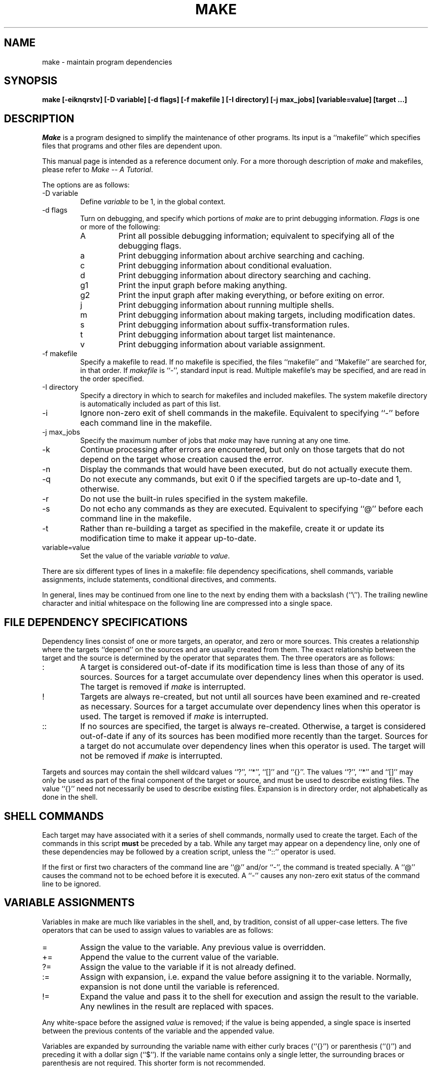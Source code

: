 .\" Copyright (c) 1990 The Regents of the University of California.
.\" All rights reserved.
.\"
.\" Redistribution and use in source and binary forms are permitted
.\" provided that the above copyright notice and this paragraph are
.\" duplicated in all such forms and that any documentation,
.\" advertising materials, and other materials related to such
.\" distribution and use acknowledge that the software was developed
.\" by the University of California, Berkeley.  The name of the
.\" University may not be used to endorse or promote products derived
.\" from this software without specific prior written permission.
.\" THIS SOFTWARE IS PROVIDED ``AS IS'' AND WITHOUT ANY EXPRESS OR
.\" IMPLIED WARRANTIES, INCLUDING, WITHOUT LIMITATION, THE IMPLIED
.\" WARRANTIES OF MERCHANTABILITY AND FITNESS FOR A PARTICULAR PURPOSE.
.\"
.\"	@(#)make.1	5.1 (Berkeley) %G%
.\"
.TH MAKE 1 ""
.UC 7
.SH NAME
make \- maintain program dependencies
.SH SYNOPSIS
.ft B
make [-eiknqrstv] [-D variable] [-d flags] [-f makefile ] [-I directory]
[-j max_jobs] [variable=value] [target ...]
.ft R
.SH DESCRIPTION
.I Make
is a program designed to simplify the maintenance of other programs.
Its input is a ``makefile'' which specifies files that programs and
other files are dependent upon.
.PP
This manual page is intended as a reference document only.
For a more thorough description of
.I make
and makefiles, please refer to
.IR "Make -- A Tutorial" .
.PP
The options are as follows:
.TP
\-D variable
Define
.I variable
to be 1, in the global context.
.TP
\-d flags
Turn on debugging, and specify which portions of
.I make
are to print debugging information.
.I Flags
is one or more of the following:
.RS
.TP
A
Print all possible debugging information; equivalent to specifying
all of the debugging flags.
.TP
a
Print debugging information about archive searching and caching.
.TP
c
Print debugging information about conditional evaluation.
.TP
d
Print debugging information about directory searching and caching.
.TP
g1
Print the input graph before making anything.
.TP
g2
Print the input graph after making everything, or before exiting
on error.
.TP
j
Print debugging information about running multiple shells.
.TP
m
Print debugging information about making targets, including modification
dates.
.TP
s
Print debugging information about suffix-transformation rules.
.TP
t
Print debugging information about target list maintenance.
.TP
v
Print debugging information about variable assignment.
.RE
.TP
\-f makefile
Specify a makefile to read.
If no makefile is specified, the files ``makefile'' and ``Makefile''
are searched for, in that order.
If
.I makefile
is ``\-'', standard input is read.
Multiple makefile's may be specified, and are read in the order specified.
.TP
\-I directory
Specify a directory in which to search for makefiles and included makefiles.
The system makefile directory is automatically included as part of this
list.
.TP
\-i
Ignore non-zero exit of shell commands in the makefile.
Equivalent to specifying ``\-'' before each command line in the makefile.
.TP
\-j max_jobs
Specify the maximum number of jobs that
.I make
may have running at any one time.
.TP
\-k
Continue processing after errors are encountered, but only on those targets
that do not depend on the target whose creation caused the error.
.TP
\-n
Display the commands that would have been executed, but do not actually
execute them.
.TP
\-q
Do not execute any commands, but exit 0 if the specified targets are
up-to-date and 1, otherwise.
.TP
\-r
Do not use the built-in rules specified in the system makefile.
.TP
\-s
Do not echo any commands as they are executed.
Equivalent to specifying ``@'' before each command line in the makefile.
.TP
\-t
Rather than re-building a target as specified in the makefile, create it
or update its modification time to make it appear up-to-date.
.TP
variable=value
Set the value of the variable
.I variable
to
.IR value .
.PP
There are six different types of lines in a makefile: file dependency
specifications, shell commands, variable assignments, include statements,
conditional directives, and comments.
.PP
In general, lines may be continued from one line to the next by ending
them with a backslash (``\e'').
The trailing newline character and initial whitespace on the following
line are compressed into a single space.
.SH "FILE DEPENDENCY SPECIFICATIONS"
Dependency lines consist of one or more targets, an operator, and zero
or more sources.
This creates a relationship where the targets ``depend'' on the sources
and are usually created from them.
The exact relationship between the target and the source is determined
by the operator that separates them.
The three operators are as follows:
.TP
:
A target is considered out-of-date if its modification time is less than
those of any of its sources.
Sources for a target accumulate over dependency lines when this operator
is used.
The target is removed if
.I make
is interrupted.
.TP
!
Targets are always re-created, but not until all sources have been
examined and re-created as necessary.
Sources for a target accumulate over dependency lines when this operator
is used.
The target is removed if
.I make
is interrupted.
.TP
::
If no sources are specified, the target is always re-created.
Otherwise, a target is considered out-of-date if any of its sources has
been modified more recently than the target.
Sources for a target do not accumulate over dependency lines when this
operator is used.
The target will not be removed if
.I make
is interrupted.
.PP
Targets and sources may contain the shell wildcard values ``?'', ``*'',
``[]'' and ``{}''.
The values ``?'', ``*'' and ``[]'' may only be used as part of the final
component of the target or source, and must be used to describe existing
files.
The value ``{}'' need not necessarily be used to describe existing files.
Expansion is in directory order, not alphabetically as done in the shell.
.SH "SHELL COMMANDS"
Each target may have associated with it a series of shell commands, normally
used to create the target.
Each of the commands in this script
.B must
be preceded by a tab.
While any target may appear on a dependency line, only one of these
dependencies may be followed by a creation script, unless the ``::''
operator is used.
.PP
If the first or first two characters of the command line are ``@'' and/or
``\-'', the command is treated specially.
A ``@'' causes the command not to be echoed before it is executed.
A ``\-'' causes any non-zero exit status of the command line to be ignored.
.SH "VARIABLE ASSIGNMENTS"
Variables in make are much like variables in the shell, and, by tradition,
consist of all upper-case letters.
The five operators that can be used to assign values to variables are as
follows:
.TP
=
Assign the value to the variable.
Any previous value is overridden.
.TP
+=
Append the value to the current value of the variable.
.TP
?=
Assign the value to the variable if it is not already defined.
.TP
:=
Assign with expansion, i.e. expand the value before assigning it
to the variable.
Normally, expansion is not done until the variable is referenced.
.TP
!=
Expand the value and pass it to the shell for execution and assign
the result to the variable.
Any newlines in the result are replaced with spaces.
.PP
Any white-space before the assigned
.I value
is removed; if the value is being appended, a single space is inserted
between the previous contents of the variable and the appended value.
.PP
Variables are expanded by surrounding the variable name with either
curly braces (``{}'') or parenthesis (``()'') and preceding it with
a dollar sign (``$'').
If the variable name contains only a single letter, the surrounding
braces or parenthesis are not required.
This shorter form is not recommended.
.PP
Variable substitution occurs at two distinct times, depending on where
the variable is being used.
Variables in dependency lines are expanded as the line is read.
Variables in shell commands are expanded when the shell command is
executed.
.PP
The four different classes of variables (in order of increasing precedence)
are:
.TP
environmental variables
Variables defined as part of
.IR make 's
environment.
.TP
global variables
Variables defined in the makefile or in included makefiles.
.TP
command line variables
Variables defined as part of the command line.
.TP
local variables
Variables that are defined specific to a certain target.
The seven local variables are as follows:
.RS
.TP
\&.ALLSRC
The list of all sources for this target; also known as ``>''.
.TP
\&.ARCHIVE
The name of the archive file.
.TP
\&.IMPSRC
The name/path of the source from which the target is to be transformed
(the ``implied'' source); also known as ``<''.
.TP
\&.MEMBER
The name of the archive member.
.TP
\&.OODATE
The list of sources for this target that were deemed out-of-date; also
known as ``?''.
.TP
\&.PREFIX
The file prefix of the file, containing only the file portion, no suffix
or preceding directory components; also known as ``*'.
.TP
\&.TARGET
The name of the target; also known as ``@''.
.RE
.PP
The shorter forms ``@'', ``?'', ``>'' and ``*'' are permitted for backward
compatibility with historical makefiles and are not recommended.
The six variables ``@F'', ``@D'', ``<F'', ``<D'', ``*F'' and ``*D'' are
permitted for compatibility with System V makefiles and are not recommended.
.PP
Four of the local variables may be used in sources on dependency lines
because they expand to the proper value for each target on the line.
These variables are ``.TARGET'', ``.PREFIX'', ``.ARCHIVE'', and ``.MEMBER''.
.PP
In addition,
.I make
sets or knows about the following variables:
.TP
$
A single dollar sign (``$''), i.e. ``$$'' expands to a single dollar
sign.
.TP
\&.MAKE
The name that
.I make
was executed with (argv[0]).
.TP
\&.CURDIR
A path to the directory where
.I make
was executed.
.TP
MAKEFLAGS
The environmental variable ``MAKEFLAGS'' may contain anything that
may be specified on
.IR make 's
command line.
Anything specified on
.IR make 's
command line is appended to the ``MAKEFLAGS'' variable which is then
entered into the environment for all programs which
.I make
executes.
.PP
Variable expansion may be modified to select or modify each word of the
variable (where a ``word'' is white-space delimited sequence of characters).
The general format of a variable expansion is as follows:
.RS

${variable[:modifier[:...]])

.RE
Each modifier begins with a colon and one of the following
special characters.
The colon may be escaped with a backslash (``\e'').
.TP
E
Replaces each word in the variable with its suffix.
.TP
H
Replaces each word in the variable with everything but the last component.
.TP
Mpattern
Select only those words that match the rest of the modifier.
The standard shell wildcard characters (``*'', ``?'', and ``[]'') may
be used.
The wildcard characters may be escaped with a backslash (``\e'').
.TP
Npattern
This is identical to ``M'', but selects all words which do not match
the rest of the modifier.
.TP
R
Replaces each word in the variable with everything but its suffix.
.TP
S/old_pattern/new_pattern/[g]
Modify the first occurrence of
.I old_pattern
in each word to be replaced with
.IR new_pattern .
If a ``g'' is appended to the last slash of the pattern, all occurrences
in each word are replaced.
.RS
If
.I old_pattern
begins with a carat (``^''),
.I old_pattern
is anchored at the beginning of each word.
If
.I old_pattern
ends with a dollar sign (``$''), it is anchored at the end of each word.
Inside
.IR new_string ,
an ampersand (``&'') is replaced by
.IR old_pattern.
Any character may be used as a delimiter for the parts of the modifier
string.
The anchoring, ampersand and delimiter characters may be escaped with a
backslash (``\e'').
.sp
Variable expansion occurs in the normal fashion inside both
.I old_string
and
.I new_string
with the single exception that a backslash is used to prevent the expansion
of a dollar sign (``$''), not a preceding dollar sign as is usual.
.RE
.TP
T
Replaces each word in the variable with its last component.
.TP
old_string=new_string
This is the System V style variable substitution.
It must be the last modifier specified.
.I Old_string
is anchored at the end of each word, so only suffixes or entire
words may be replaced.
.SH "INCLUDE STATEMENTS AND CONDITIONALS"
Makefile inclusion and conditional structures reminiscent of the C
programming language are provided in
.IR make .
All such structures are identified by a line beginning with a single
dot (``.'') character.
Files are included with either ``.include <file>'' or ``.include "file"''.
Variables between the angle brackets or double quotes are expanded
to form the file name.
If angle brackets are used, the included makefile is expected to be in
the system makefile directory.
If double quotes are used, the including makefile's directory and any
directories specified using the -I option are searched before the system
makefile directory.
.PP
Conditional expressions are also preceded by a single dot as the first
chraracter of a line.
The possible conditionals are as follows:
.TP
\&.undef variable
Un-define the specified global variable.
Only global variables may be un-defined.
.TP
\&.if [!] expression [ operator expression ... ]
Test the value of an expression.
.TP
\&.ifdef [!] variable [ operator variable ... ]
Test the value of an variable.
.TP
\&.ifndef [!] variable [ operator variable ... ]
Test the value of an variable.
.TP
\&.ifmake [!] target [ operator target ... ]
Test the the target being built.
.TP
\&.ifnmake [!] target [ operator target ... ]
Test the target being built.
.TP
\&.else
Reverse the sense of the last conditional.
.TP
\&.elif [!] expression [ operator expression ...]
A combination of ``.else'' followed by ``.if''.
.TP
\&.elifdef [!] variable [ operator variable ...]
A combination of ``.else'' followed by ``.ifdef''.
.TP
\&.elifndef [!] variable [ operator variable ...]
A combination of ``.else'' followed by ``.ifndef''.
.TP
\&.elifmake [!] target [ operator target ...]
A combination of ``.else'' followed by ``.ifmake''.
.TP
\&.elifnmake [!] target [ operator target ...]
A combination of ``.else'' followed by ``.ifnmake''.
.TP
\&.endif
End the body of the conditional.
.PP
The
.I operator
may be any one of the following:
.TP
||
logical OR
.TP
&&
Logical AND; of higher precedence than ``||''.
.PP
As in C,
.I make
will only evaluate a conditional as far as is necessary to determine
its value.
Parenthesis may be used to change the order of evaluation.
The boolean operator ``!'' may be used to logically negate an entire
conditional.
It is of higher precendence than ``&&''.
.PP
The value of
.I expression
may be any of the following:
.TP
defined
Takes a variable name as an argument and evaluates to true if the variable
has been defined.
.TP
make
Takes a target name as an argument and evaluates to true if the target
was specified as part of
.IR make 's
command line or was declared the default target (either implicitly or
explicitly, see .MAIN) before the line containing the conditional.
.TP
empty
Takes a variable, with possible modifiers, and evalutes to true if
the expansion of the variable would result in an empty string.
.TP
exists
Takes a file name as an argument and evaluates to true if the file exists.
The file is searched for on the system search path (see .PATH).
.TP
target
Takes a target name as an argument and evaluates to true if the target
has been defined.
.PP
.I Expression
may also be an arithmetic or string comparison, with the left-hand side
being a variable expansion.
The standard C relational operators are all supported, and the usual
number/base conversion is performed.
Note, octal numbers are not supported.
If the righthand value of a ``=='' or ``!='' operator begins with a
quotation mark (``"'') a string comparison is done between the expanded
variable and the text between the quotation marks.
If no relational operator is given, it is assumed that the expanded
variable is being compared against 0.
.PP
When
.I make
is evaluating one of these conditional expression, and it encounters
a word it doesn't recognize, either the ``make'' or ``defined''
expression is applied to it, depending on the form of the conditional.
If the form is ``.ifdef'' or ``.ifndef'', the ``defined'' expression
is applied.
Similarly, if the form is ``.ifmake'' or ``.ifnmake'', the ``make''
expression is applied.
.PP
If the conditional evaluates to true the parsing of the makefile continues
as before.
If it evaluates to false, the following lines are skipped.
In both cases this continues until a ``.else'' or ``.endif'' is found.
.SH COMMENTS
Comments begin with a hash (``#'') character, anywhere but in a shell
command line, and continue to the end of the line.
.SH "SPECIAL SOURCES"
.TP
\&.IGNORE
Ignore any errors from the commands associated with this target, exactly
as if they all were preceded by a dash (``\-'').
.TP
\&.MAKE
Execute the commands associated with this target even if the -n or -t
options were specified.
Normally used to mark recursive
.IR make 's.
.TP
\&.NOTMAIN
Normally
.I make
selects the first target it encounters as the default target to be built
if no target was specified.
This source prevents this target from being selected.
.TP
\&.OPTIONAL
If a target is marked with this attribute and
.I make
can't figure out how to create it, it will ignore this fact and assume
the file isn't needed or already exists.
.TP
\&.PRECIOUS
When
.I make
is interrupted, it removes any partially made targets.
This source prevents the target from being removed.
.TP
\&.SILENT
Do not echo any of the commands associated with this target, exactly
as if they all were preceded by an at sign (``@'').
.TP
\&.USE
Turn the target into
.IR make 's
version of a macro.
When the target is used as a source for another target, the other target
acquires the commands, sources, and attributes (except for .USE) of the
source.
If the target already has commands, the .USE target's commands are appended
to them.
.SH "SPECIAL TARGETS"
Special targets may not be included with other targets, i.e. they must be
the only target specified.
.TP
\&.BEGIN
Any command lines attached to this target are executed before anything
else is done.
.TP
\&.DEFAULT
This is sort of a .USE rule for any target (that was used only as a
source) that
.I make
can't figure out any other way to create.
Only the shell script is used.
The .IMPSRC variable of a target that inherits .DEFAULT's commands is set
to the target's own name.
.TP
\&.END
Any command lines attached to this target are executed after everything
else is done.
.TP
\&.IGNORE
Mark each of the sources with the .IGNORE attribute.
If no sources are specified, this is the equivalent of specifying the -i
option.
.TP
\&.INTERRUPT
If
.I make
is interrupted, the commands for this target will be executed.
.TP
\&.MAIN
If no target is specified when
.I make
is invoked, this target will be built.
.TP
\&.MAKEFLAGS
This target provides a way to specify flags for
.I make
when the makefile is used.
The flags are as if typed to the shell, though the -f option will have
no effect.
.TP
\&.PATH
The sources are directories which are to be searched for files not
found in the current directory.
If no sources are specified, any previously specified directories are
deleted.
.TP
\&.PRECIOUS
Apply the .PRECIOUS attribute to any specified sources.
If no sources are specified, the .PRECIOUS attribute is applied to every
target in the file.
.TP
\&.SILENT
Apply the .SILENT attribute to any specified sources.
If no sources are specified, the .SILENT attribute is applied to every
command in the file.
.TP
\&.SUFFIXES
Each source specifies a suffix to
.IR make .
If no sources are specified, any previous specifies suffices are deleted.
.SH FILES
.ta \w'/usr/share/mk\ \ \ 'u
/usr/share/mk	system makefile directory
.br
sys.mk	include system makefile
.br
bsd.mk	BSD source tree template
.br
subdir.mk	BSD source tree subdirectory template
.SH SEE ALSO
.SH DIAGNOSTICS
.SH BUGS
